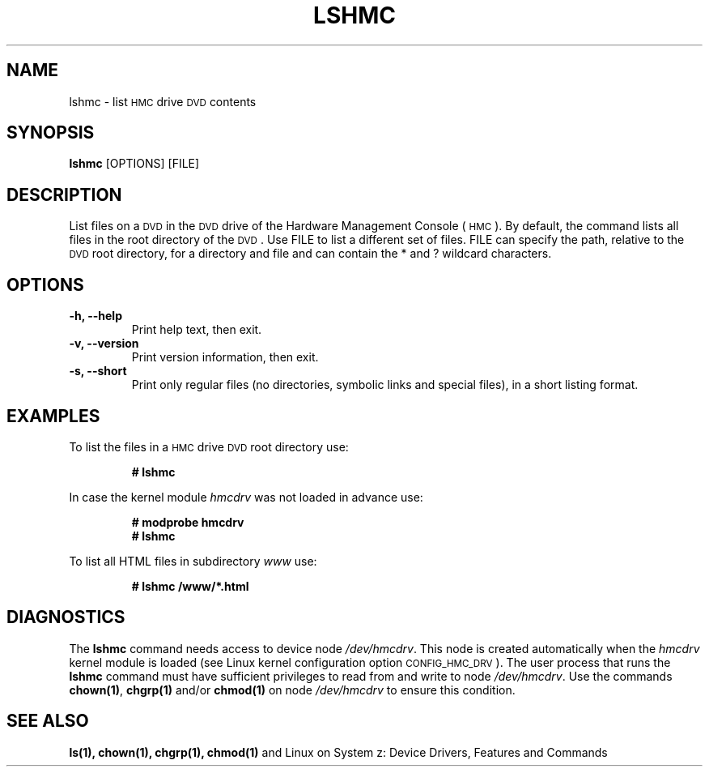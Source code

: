 .\" Copyright IBM Corp. 2015
.\"
.TH LSHMC 8 "Mar 2015" "s390-tools"
.\" disable hyphenation for words below
.hw hmcdrv lshmc

.\" save horizontal spacing to registers
.nr default-word-spacing \n[.ss]
.nr default-sentence-spacing \n[.sss]

.\" define a macro for default horizontal spacing
.de ssd
.ss \n[default-word-spacing] \n[default-sentence-spacing]
..

.SH NAME
lshmc \- list
.SM HMC
drive
.SM DVD
contents

.SH SYNOPSIS
.TP
\fBlshmc\fP [OPTIONS] [FILE]

.SH DESCRIPTION
List files on a
.SM DVD
in the
.SM DVD
drive of the Hardware Management Console
.ss 0
(
.SM HMC
)
.ssd
\&.
By default, the command lists all files in the root directory of the
.SM DVD\c
\&.
Use FILE to list a different set of files.  FILE can specify the path, relative
to the
.SM DVD
root directory, for a directory and file and can contain the * and ? wildcard
characters.

.SH OPTIONS
.TP
.B "-h, --help"
Print help text, then exit.
.TP
.B "-v, --version"
Print version information, then exit.
.TP
.B "-s, --short"
Print only regular files (no directories, symbolic links and special files),
in a short listing format.

.SH EXAMPLES

To list the files in a
.SM HMC
drive
.SM DVD
root directory use:
.PP
.nf
.RS
.B # lshmc
.RE
.fi
.PP
In case the kernel module \fIhmcdrv\fP was not loaded in advance use:
.PP
.nf
.RS
.B # modprobe hmcdrv
.B # lshmc
.RE
.fi
.PP
To list all HTML files in subdirectory \fIwww\fP use:
.PP
.nf
.RS
.B # lshmc /www/*.html
.RE
.fi
.PP

.SH DIAGNOSTICS
The \fBlshmc\fP command needs access to device node \fI/dev/\:hmcdrv\fP.  This
node is created automatically when the \fIhmcdrv\fP kernel module is loaded
(see Linux kernel configuration option
.SM CONFIG_HMC_DRV\c
).  The user process that runs the \fBlshmc\fP command must have sufficient
privileges to read from and write to node \fI/dev/\:hmcdrv\fP.  Use the commands
\fBchown(1)\fP, \fBchgrp(1)\fP and/or \fBchmod(1)\fP on node
\fI/dev/\:hmcdrv\fP to ensure this condition.

.SH SEE ALSO
.B ls(1), chown(1), chgrp(1), chmod(1)
and Linux on System z: Device Drivers, Features and Commands
